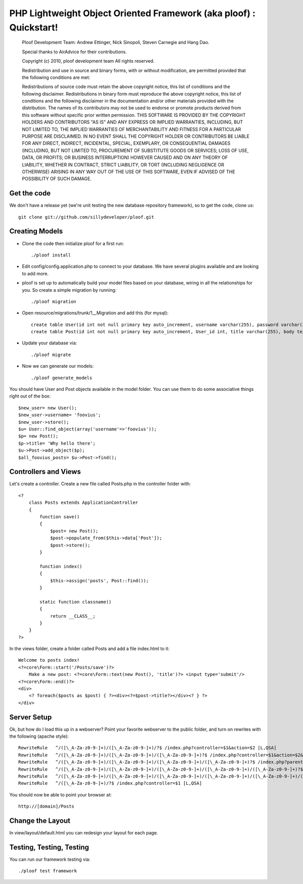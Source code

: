 PHP Lightweight Object Oriented Framework (aka ploof) : Quickstart!
-------------------------------------------------------------------

    Ploof Development Team: Andrew Ettinger, Nick Sinopoli, Steven Carnegie and Hang Dao. 
    
    Special thanks to AirAdvice for their contributions.
    
    Copyright (c) 2010, ploof development team
    All rights reserved.
    
    Redistribution and use in source and binary forms, with or without modification, are permitted provided 
    that the following conditions are met:
    
    Redistributions of source code must retain the above copyright notice, this list of conditions and the 
    following disclaimer. 
    Redistributions in binary form must reproduce the above copyright notice, this list of 
    conditions and the following disclaimer in the documentation and/or other materials provided with the distribution.
    The names of its contributors may not be used to endorse or promote products derived from this software without 
    specific prior written permission.
    THIS SOFTWARE IS PROVIDED BY THE COPYRIGHT HOLDERS AND CONTRIBUTORS "AS IS" AND ANY EXPRESS OR IMPLIED WARRANTIES, 
    INCLUDING, BUT NOT LIMITED TO, THE IMPLIED WARRANTIES OF MERCHANTABILITY AND FITNESS FOR A PARTICULAR PURPOSE 
    ARE DISCLAIMED. IN NO EVENT SHALL THE COPYRIGHT HOLDER OR CONTRIBUTORS BE LIABLE FOR ANY DIRECT, INDIRECT, 
    INCIDENTAL, SPECIAL, EXEMPLARY, OR CONSEQUENTIAL DAMAGES (INCLUDING, BUT NOT LIMITED TO, PROCUREMENT OF SUBSTITUTE 
    GOODS OR SERVICES; LOSS OF USE, DATA, OR PROFITS; OR BUSINESS INTERRUPTION) HOWEVER CAUSED AND ON ANY THEORY OF 
    LIABILITY, WHETHER IN CONTRACT, STRICT LIABILITY, OR TORT (INCLUDING NEGLIGENCE OR OTHERWISE) ARISING IN ANY WAY 
    OUT OF THE USE OF THIS SOFTWARE, EVEN IF ADVISED OF THE POSSIBILITY OF SUCH DAMAGE.
    
Get the code
~~~~~~~~~~~~

We don't have a release yet (we're unit testing the new database repository framework), so to get the code, clone us::

    git clone git://github.com/sillydeveloper/ploof.git

Creating Models
~~~~~~~~~~~~~~~

- Clone the code then initialize ploof for a first run::

    ./ploof install
    
- Edit config/config.application.php to connect to your database. We have several plugins available and are looking to add more.
    
- ploof is set up to automatically build your model files based on your database, wiring in all the relationships for you. So create a simple migration by running::

    ./ploof migration
    
- Open resource/migrations/trunk/1__Migration and add this (for mysql)::

    create table User(id int not null primary key auto_increment, username varchar(255), password varchar(255));
    create table Post(id int not null primary key auto_increment, User_id int, title varchar(255), body text);
            
- Update your database via::

    ./ploof migrate
    
- Now we can generate our models::

    ./ploof generate_models
    
You should have User and Post objects available in the model folder. You can use them to do some associative things right out of the box::

    $new_user= new User();
    $new_user->username= 'foovius';
    $new_user->store();
    $u= User::find_object(array('username'=>'foovius'));
    $p= new Post();
    $p->title= 'Why hello there';
    $u->Post->add_object($p);
    $all_foovius_posts= $u->Post->find();

Controllers and Views
~~~~~~~~~~~~~~~~~~~~~

Let's create a controller. Create a new file called Posts.php in the controller folder with::

    <?
        class Posts extends ApplicationController
        {
            function save()
            {
                $post= new Post();
                $post->populate_from($this->data['Post']);
                $post->store();
            }

            function index()
            {
                $this->assign('posts', Post::find());
            }
            
            static function classname()
            {
                return __CLASS__;
            }
        }
    ?>

In the views folder, create a folder called Posts and add a file index.html to it::

    Welcome to posts index!
    <?=core\Form::start('/Posts/save')?>
        Make a new post: <?=core\Form::text(new Post(), 'title')?> <input type='submit'/>
    <?=core\Form::end()?>
    <div>
        <? foreach($posts as $post) { ?><div><?=$post->title?></div><? } ?>
    </div>

Server Setup 
~~~~~~~~~~~~

Ok, but how do I load this up in a webserver? Point your favorite webserver to the public folder, and turn on rewrites with the following (apache style)::

    RewriteRule   ^/([\_A-Za-z0-9-]+)/([\_A-Za-z0-9-]+)/?$ /index.php?controller=$1&action=$2 [L,QSA]                          
    RewriteRule   ^/([\_A-Za-z0-9-]+)/([\_A-Za-z0-9-]+)/([\_A-Za-z0-9-]+)?$ /index.php?controller=$1&action=$2&id=$3 [L,QSA]
    RewriteRule   ^/([\_A-Za-z0-9-]+)/([\_A-Za-z0-9-]+)/([\_A-Za-z0-9-]+)/([\_A-Za-z0-9-]+)?$ /index.php?parent=$1&parentid=$2&controller=$3&action=$4 [L,QSA]
    RewriteRule   ^/([\_A-Za-z0-9-]+)/([\_A-Za-z0-9-]+)/([\_A-Za-z0-9-]+)/([\_A-Za-z0-9-]+)/([\_A-Za-z0-9-]+)?$ /index.php?parent=$1&parentid=$2&controller=$3&action=$4&id=$5 [L,QSA]
    RewriteRule   ^/([\_A-Za-z0-9-]+)/([\_A-Za-z0-9-]+)/([\_A-Za-z0-9-]+)/([\_A-Za-z0-9-]+)/([\_A-Za-z0-9-]+)/([\_A-Za-z0-9-]+)?$ /index.php?controller=$1&action=$2&id=$3&subcontroller=$4&subaction=$5&subid=$6 [L,QSA]
    RewriteRule   ^/([\_A-Za-z0-9-]+)/?$ /index.php?controller=$1 [L,QSA]
    
You should now be able to point your browser at::

    http://[domain]/Posts

Change the Layout
~~~~~~~~~~~~~~~~~

In view/layout/default.html you can redesign your layout for each page. 

Testing, Testing, Testing
~~~~~~~~~~~~~~~~~~~~~~~~~

You can run our framework testing via::

    ./ploof test framework
    




